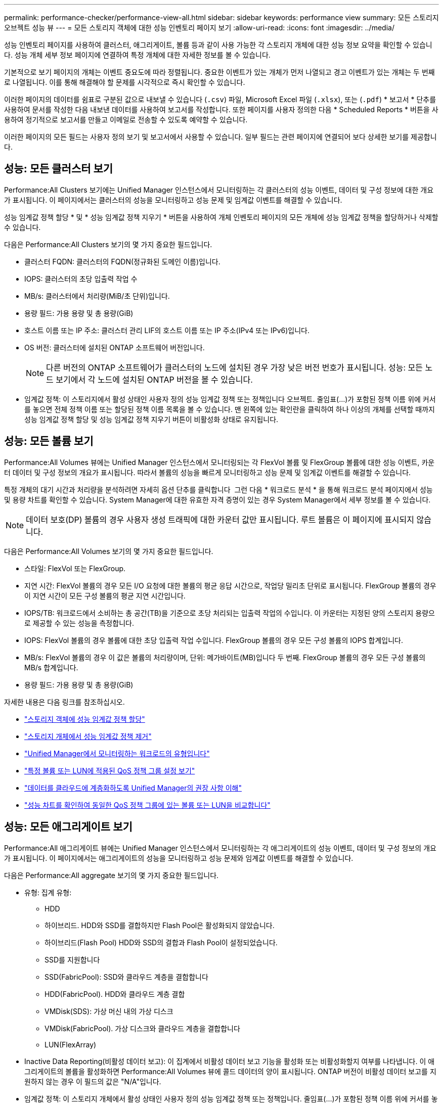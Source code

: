 ---
permalink: performance-checker/performance-view-all.html 
sidebar: sidebar 
keywords: performance view 
summary: 모든 스토리지 오브젝트 성능 뷰 
---
= 모든 스토리지 객체에 대한 성능 인벤토리 페이지 보기
:allow-uri-read: 
:icons: font
:imagesdir: ../media/


[role="lead"]
성능 인벤토리 페이지를 사용하여 클러스터, 애그리게이트, 볼륨 등과 같이 사용 가능한 각 스토리지 개체에 대한 성능 정보 요약을 확인할 수 있습니다. 성능 개체 세부 정보 페이지에 연결하여 특정 개체에 대한 자세한 정보를 볼 수 있습니다.

기본적으로 보기 페이지의 개체는 이벤트 중요도에 따라 정렬됩니다. 중요한 이벤트가 있는 개체가 먼저 나열되고 경고 이벤트가 있는 개체는 두 번째로 나열됩니다. 이를 통해 해결해야 할 문제를 시각적으로 즉시 확인할 수 있습니다.

이러한 페이지의 데이터를 쉼표로 구분된 값으로 내보낼 수 있습니다 (`.csv`) 파일, Microsoft Excel 파일 (`.xlsx`), 또는 (`.pdf`) * 보고서 * 단추를 사용하여 문서를 작성한 다음 내보낸 데이터를 사용하여 보고서를 작성합니다. 또한 페이지를 사용자 정의한 다음 * Scheduled Reports * 버튼을 사용하여 정기적으로 보고서를 만들고 이메일로 전송할 수 있도록 예약할 수 있습니다.

이러한 페이지의 모든 필드는 사용자 정의 보기 및 보고서에서 사용할 수 있습니다. 일부 필드는 관련 페이지에 연결되어 보다 상세한 보기를 제공합니다.



== 성능: 모든 클러스터 보기

Performance:All Clusters 보기에는 Unified Manager 인스턴스에서 모니터링하는 각 클러스터의 성능 이벤트, 데이터 및 구성 정보에 대한 개요가 표시됩니다. 이 페이지에서는 클러스터의 성능을 모니터링하고 성능 문제 및 임계값 이벤트를 해결할 수 있습니다.

성능 임계값 정책 할당 * 및 * 성능 임계값 정책 지우기 * 버튼을 사용하여 개체 인벤토리 페이지의 모든 개체에 성능 임계값 정책을 할당하거나 삭제할 수 있습니다.

다음은 Performance:All Clusters 보기의 몇 가지 중요한 필드입니다.

* 클러스터 FQDN: 클러스터의 FQDN(정규화된 도메인 이름)입니다.
* IOPS: 클러스터의 초당 입출력 작업 수
* MB/s: 클러스터에서 처리량(MiB/초 단위)입니다.
* 용량 필드: 가용 용량 및 총 용량(GiB)
* 호스트 이름 또는 IP 주소: 클러스터 관리 LIF의 호스트 이름 또는 IP 주소(IPv4 또는 IPv6)입니다.
* OS 버전: 클러스터에 설치된 ONTAP 소프트웨어 버전입니다.
+

NOTE: 다른 버전의 ONTAP 소프트웨어가 클러스터의 노드에 설치된 경우 가장 낮은 버전 번호가 표시됩니다. 성능: 모든 노드 보기에서 각 노드에 설치된 ONTAP 버전을 볼 수 있습니다.

* 임계값 정책: 이 스토리지에서 활성 상태인 사용자 정의 성능 임계값 정책 또는 정책입니다
오브젝트. 줄임표(...)가 포함된 정책 이름 위에 커서를 놓으면 전체 정책 이름 또는 할당된 정책 이름 목록을 볼 수 있습니다. 맨 왼쪽에 있는 확인란을 클릭하여 하나 이상의 개체를 선택할 때까지 성능 임계값 정책 할당 및 성능 임계값 정책 지우기 버튼이 비활성화 상태로 유지됩니다.




== 성능: 모든 볼륨 보기

Performance:All Volumes 뷰에는 Unified Manager 인스턴스에서 모니터링되는 각 FlexVol 볼륨 및 FlexGroup 볼륨에 대한 성능 이벤트, 카운터 데이터 및 구성 정보의 개요가 표시됩니다. 따라서 볼륨의 성능을 빠르게 모니터링하고 성능 문제 및 임계값 이벤트를 해결할 수 있습니다.

특정 개체의 대기 시간과 처리량을 분석하려면 자세히 옵션 단추를 클릭합니다 image:icon_kabob.gif[""] 그런 다음 * 워크로드 분석 * 을 통해 워크로드 분석 페이지에서 성능 및 용량 차트를 확인할 수 있습니다. System Manager에 대한 유효한 자격 증명이 있는 경우 System Manager에서 세부 정보를 볼 수 있습니다.


NOTE: 데이터 보호(DP) 볼륨의 경우 사용자 생성 트래픽에 대한 카운터 값만 표시됩니다. 루트 볼륨은 이 페이지에 표시되지 않습니다.

다음은 Performance:All Volumes 보기의 몇 가지 중요한 필드입니다.

* 스타일: FlexVol 또는 FlexGroup.
* 지연 시간: FlexVol 볼륨의 경우 모든 I/O 요청에 대한 볼륨의 평균 응답 시간으로, 작업당 밀리초 단위로 표시됩니다. FlexGroup 볼륨의 경우 이 지연 시간이 모든 구성 볼륨의 평균 지연 시간입니다.
* IOPS/TB: 워크로드에서 소비하는 총 공간(TB)을 기준으로 초당 처리되는 입출력 작업의 수입니다. 이 카운터는 지정된 양의 스토리지 용량으로 제공할 수 있는 성능을 측정합니다.
* IOPS: FlexVol 볼륨의 경우 볼륨에 대한 초당 입출력 작업 수입니다. FlexGroup 볼륨의 경우 모든 구성 볼륨의 IOPS 합계입니다.
* MB/s: FlexVol 볼륨의 경우 이 값은 볼륨의 처리량이며, 단위: 메가바이트(MB)입니다
두 번째. FlexGroup 볼륨의 경우 모든 구성 볼륨의 MB/s 합계입니다.
* 용량 필드: 가용 용량 및 총 용량(GiB)


자세한 내용은 다음 링크를 참조하십시오.

* link:../performance-checker/task_assign_performance_threshold_policies_to_storage_objects.html["스토리지 객체에 성능 임계값 정책 할당"]
* link:../performance-checker/task_remove_performance_threshold_policies_from_storage_objects.html["스토리지 개체에서 성능 임계값 정책 제거"]
* link:../performance-checker/concept_types_of_workloads_monitored_by_unified_manager.html["Unified Manager에서 모니터링하는 워크로드의 유형입니다"]
* link:../performance-checker/task_view_qos_policy_group_settings_for_volumes_or_luns.html["특정 볼륨 또는 LUN에 적용된 QoS 정책 그룹 설정 보기"]
* link:../performance-checker/concept_understand_um_recommendations_to_tier_data_to_cloud.html["데이터를 클라우드에 계층화하도록 Unified Manager의 권장 사항 이해"]
* link:../performance-checker/task_view_performance_charts_to_compare_volumes_or_luns_in_qos_policy.html["성능 차트를 확인하여 동일한 QoS 정책 그룹에 있는 볼륨 또는 LUN을 비교합니다"]




== 성능: 모든 애그리게이트 보기

Performance:All 애그리게이트 뷰에는 Unified Manager 인스턴스에서 모니터링하는 각 애그리게이트의 성능 이벤트, 데이터 및 구성 정보의 개요가 표시됩니다. 이 페이지에서는 애그리게이트의 성능을 모니터링하고 성능 문제와 임계값 이벤트를 해결할 수 있습니다.

다음은 Performance:All aggregate 보기의 몇 가지 중요한 필드입니다.

* 유형: 집계 유형:
+
** HDD
** 하이브리드. HDD와 SSD를 결합하지만 Flash Pool은 활성화되지 않았습니다.
** 하이브리드(Flash Pool) HDD와 SSD의 결합과 Flash Pool이 설정되었습니다.
** SSD를 지원합니다
** SSD(FabricPool): SSD와 클라우드 계층을 결합합니다
** HDD(FabricPool). HDD와 클라우드 계층 결합
** VMDisk(SDS): 가상 머신 내의 가상 디스크
** VMDisk(FabricPool). 가상 디스크와 클라우드 계층을 결합합니다
** LUN(FlexArray)


* Inactive Data Reporting(비활성 데이터 보고): 이 집계에서 비활성 데이터 보고 기능을 활성화 또는 비활성화할지 여부를 나타냅니다. 이 애그리게이트의 볼륨을 활성화하면 Performance:All Volumes 뷰에 콜드 데이터의 양이 표시됩니다. ONTAP 버전이 비활성 데이터 보고를 지원하지 않는 경우 이 필드의 값은 "N/A"입니다.
* 임계값 정책: 이 스토리지 개체에서 활성 상태인 사용자 정의 성능 임계값 정책 또는 정책입니다. 줄임표(...)가 포함된 정책 이름 위에 커서를 놓으면 전체 정책 이름 또는 할당된 정책 이름 목록을 볼 수 있습니다. 맨 왼쪽에 있는 확인란을 클릭하여 하나 이상의 개체를 선택할 때까지 성능 임계값 정책 할당 및 성능 임계값 정책 지우기 버튼이 비활성화 상태로 유지됩니다.
자세한 내용은 다음 링크를 참조하십시오.
* link:../performance-checker/task_assign_performance_threshold_policies_to_storage_objects.html["스토리지 객체에 성능 임계값 정책 할당"]
* link:../performance-checker/task_remove_performance_threshold_policies_from_storage_objects.html["스토리지 개체에서 성능 임계값 정책 제거"]




== 성능: 모든 노드 보기

Performance:All Nodes 보기에는 Unified Manager 인스턴스에서 모니터링하는 각 노드에 대한 성능 이벤트, 데이터 및 구성 정보의 개요가 표시됩니다. 따라서 노드의 성능을 빠르게 모니터링하고 성능 문제와 임계값 이벤트를 해결할 수 있습니다.


NOTE: Flash Cache 읽기는 디스크에서 반환된 것이 아니라 캐시에서 처리된 노드의 읽기 작업 비율을 반환합니다. Flash Cache 데이터는 노드의 경우와 Flash Cache가 있을 때만 표시됩니다
모듈이 노드에 설치됩니다.

보고서 * 메뉴에서 * 하드웨어 인벤토리 보고서 * 옵션은 Unified Manager와 관리 중인 클러스터가 외부 네트워크 연결이 없는 사이트에 설치될 때 제공됩니다. 이 버튼은 하드웨어 모델 번호 및 일련 번호, 디스크 유형 및 개수, 설치된 라이센스 등과 같은 클러스터 및 노드 정보의 전체 목록을 포함하는 .csv 파일을 생성합니다. 이 보고 기능은 NetApp Active IQ 플랫폼에 연결되지 않은 보안 사이트 내에서 계약을 갱신하는 데 유용합니다.
성능 임계값 정책 할당 * 및 * 성능 임계값 정책 지우기 * 버튼을 사용하여 개체 인벤토리 페이지의 모든 개체에 성능 임계값 정책을 할당하거나 삭제할 수 있습니다.

자세한 내용은 다음 링크를 참조하십시오.

* link:../performance-checker/task_assign_performance_threshold_policies_to_storage_objects.html["스토리지 객체에 성능 임계값 정책 할당"]
* link:../performance-checker/task_remove_performance_threshold_policies_from_storage_objects.html["스토리지 개체에서 성능 임계값 정책 제거"]
* link:../health-checker/task_generate_hardware_inventory_report_for_contract_renewal.html["계약 갱신을 위한 하드웨어 인벤토리 보고서를 생성하는 중입니다"]




== 성능: 모든 스토리지 VM 보기

성능: 모든 스토리지 VM 뷰에는 Unified Manager 인스턴스에서 모니터링되는 각 SVM(스토리지 가상 머신)의 성능 이벤트, 데이터 및 구성 정보에 대한 개요가 표시됩니다. 따라서 SVM의 성능을 빠르게 모니터링하고 성능 문제 및 임계값 이벤트를 해결할 수 있습니다. 이 페이지의 지연 시간 필드는 모든 I/O 요청에 대한 평균 응답 시간을 밀리초 단위로 표시합니다.


NOTE: 이 페이지에 나열된 SVM에는 데이터 및 클러스터 SVM만 포함됩니다. Unified Manager는 관리 또는 노드 SVM을 사용하거나 표시하지 않습니다.

자세한 내용은 다음 링크를 참조하십시오.

* link:../performance-checker/task_assign_performance_threshold_policies_to_storage_objects.html["스토리지 객체에 성능 임계값 정책 할당"]
* link:../performance-checker/task_remove_performance_threshold_policies_from_storage_objects.html["스토리지 개체에서 성능 임계값 정책 제거"]




== 성능: 모든 LUN 보기

Performance: All LUNs 보기에는 Unified Manager 인스턴스에서 모니터링되는 각 LUN에 대한 성능 이벤트, 데이터 및 구성 정보의 개요가 표시됩니다. 이를 통해 LUN의 성능을 빠르게 모니터링하고 성능 문제 및 임계값 이벤트를 해결할 수 있습니다.

특정 개체의 대기 시간과 처리량을 분석하려면 자세히 아이콘을 클릭합니다 image:icon_kabob.gif[""]그런 다음 * 워크로드 분석 * 을 실행하여 * 워크로드 분석 * 페이지에서 성능 및 용량 차트를 확인할 수 있습니다.

자세한 내용은 다음 링크를 참조하십시오.

* link:../data-protection/view-lun-relationships.html["정합성 보장 그룹 관계에서 LUN 모니터링"]
* link:../storage-mgmt/task_provision_luns.html["LUN 프로비저닝"]
* link:../performance-checker/task_assign_performance_threshold_policies_to_storage_objects.html["스토리지 객체에 성능 임계값 정책 할당"]
* link:../performance-checker/task_remove_performance_threshold_policies_from_storage_objects.html["스토리지 개체에서 성능 임계값 정책 제거"]
* link:../performance-checker/task_view_volumes_or_luns_in_same_qos_policy_group.html["동일한 QoS 정책 그룹에 있는 볼륨 또는 LUN 보기"].
* link:../performance-checker/task_view_qos_policy_group_settings_for_volumes_or_luns.html["특정 볼륨 또는 LUN에 적용된 QoS 정책 그룹 설정 보기"]
* link:../api-automation/concept_provision_luns.html["API를 사용하여 LUN 프로비저닝"]




== 성능: 모든 NVMe 네임스페이스 보기

Performance:All NVMe Namespaces 뷰에는 Unified Manager 인스턴스에서 모니터링되는 각 NVMe 네임스페이스에 대한 성능 이벤트, 데이터 및 구성 정보의 개요가 표시됩니다. 이렇게 하면 네임스페이스의 성능과 상태를 빠르게 모니터링하고 문제 및 임계값 이벤트를 해결할 수 있습니다.

다음과 같은 정보가 보고됩니다.
네임스페이스의 현재 상태입니다.
* 오프라인 - 네임스페이스에 대한 읽기 또는 쓰기 액세스가 허용되지 않습니다.
* 온라인 - 네임스페이스에 대한 읽기 및 쓰기 액세스가 허용됩니다.
* NVFail - NVRAM 장애로 인해 네임스페이스가 자동으로 오프라인 상태로 전환되었습니다.
* 공간 오류 - 네임스페이스에서 공간이 부족합니다.

자세한 내용은 다음 링크를 참조하십시오.

* link:../performance-checker/task_assign_performance_threshold_policies_to_storage_objects.html["스토리지 객체에 성능 임계값 정책 할당"]
* link:../performance-checker/task_remove_performance_threshold_policies_from_storage_objects.html["스토리지 개체에서 성능 임계값 정책 제거"]




== 성능: 모든 네트워크 인터페이스 보기

성능: 모든 네트워크 인터페이스 뷰는 Unified Manager의 이 인스턴스에서 모니터링되는 각 네트워크 인터페이스(LIF)에 대한 성능 이벤트, 데이터 및 구성 정보의 개요를 표시합니다. 이 페이지에서는 인터페이스 성능을 빠르게 모니터링하고 성능 문제 및 임계값 이벤트를 해결할 수 있습니다.
다음은 Performance:All Network Interfaces 보기의 몇 가지 중요한 필드입니다.

* IOPS: 초당 입출력 작업 수입니다. IOPS는 NFS LIF 및 CIFS LIF에는 적용되지 않으며 이러한 유형에 대해 N/A로 표시됩니다.
* 지연 시간: 모든 I/O 요청에 대한 평균 응답 시간으로, 작업 당 밀리초 단위로 표시됩니다. 지연 시간은 NFS LIF 및 CIFS LIF에는 적용되지 않으며 이러한 유형에 대해 N/A로 표시됩니다.
* 홈 위치: 인터페이스의 홈 위치로, 노드 이름 및 포트 이름으로 표시되며 콜론(:)으로 구분됩니다. 위치가 줄임표(...)로 표시되는 경우 위치 이름 위에 커서를 놓으면 전체 위치를 볼 수 있습니다.
* 현재 위치: 노드 이름 및 포트 이름으로 표시되며 콜론(:)으로 구분된 인터페이스의 현재 위치입니다. 위치가 줄임표(...)로 표시되는 경우 위치 이름 위에 커서를 놓으면 전체 위치를 볼 수 있습니다.
* 역할: 인터페이스 역할: 데이터, 클러스터, 노드 관리 또는 인터클러스터.



NOTE: 이 페이지에 표시되는 인터페이스에는 데이터 LIF, 클러스터 LIF, 노드 관리 LIF 및 인터클러스터 LIF가 있습니다. Unified Manager는 시스템 LIF를 사용하거나 표시하지 않습니다.



== 성능: 모든 포트 보기

성능: 모든 포트 보기에는 Unified Manager 인스턴스가 모니터링하는 각 포트의 성능 이벤트, 데이터 및 구성 정보가 개괄적으로 표시됩니다. 따라서 포트의 성능을 빠르게 모니터링하고 성능 문제 및 임계값 이벤트를 해결할 수 있습니다. 포트 역할의 경우 네트워크 포트 기능이 데이터 또는 클러스터라는 형식으로 표시됩니다. FCP 포트는 역할 및 역할을 가질 수 없습니다
N/A로 표시됩니다


NOTE: 성능 카운터 값은 물리적 포트에만 표시됩니다. 카운터 값은 VLAN 또는 인터페이스 그룹에 대해 표시되지 않습니다.

자세한 내용은 다음 링크를 참조하십시오.

* link:../performance-checker/task_assign_performance_threshold_policies_to_storage_objects.html["스토리지 객체에 성능 임계값 정책 할당"]
* link:../performance-checker/task_remove_performance_threshold_policies_from_storage_objects.html["스토리지 개체에서 성능 임계값 정책 제거"]




== 성능: QoS 정책 그룹 보기

QoS 정책 그룹 보기에는 Unified Manager에서 모니터링하는 클러스터에서 사용할 수 있는 QoS 정책 그룹이 표시됩니다. 여기에는 기존 QoS 정책, 적응형 QoS 정책, 그리고 성능 서비스 수준을 사용하여 할당된 QoS 정책이 포함됩니다.

다음은 Performance:QoS Policy Groups 뷰의 몇 가지 중요한 필드입니다.

* QoS 정책 그룹: QoS 정책 그룹의 이름입니다.
Unified Manager 9.7 이상으로 가져온 NSLM(NetApp Service Level Manager) 1.3 정책의 경우, 여기에 표시된 이름은 SVM 이름 및 NSLM에 성능 서비스 수준이 정의되어 있는 경우 이름에 포함되지 않은 기타 정보를 포함합니다. 예를 들어, "NSLM_vs6_Performance_2_0"이라는 이름은 SVM "vs6"에서 생성된 NSLM 시스템 정의 "성능" PSL 정책이며 예상되는 지연 시간은 "2ms/op"입니다.
* SVM: QoS 정책 그룹이 속하는 스토리지 VM(SVM) 스토리지 VM 이름을 클릭하여 해당 스토리지 VM의 세부 정보 페이지로 이동할 수 있습니다. 이 스토리지 VM 유형이 클러스터를 나타내므로 관리 스토리지 VM에서 QoS 정책이 생성된 경우 이 필드는 비어 있습니다.
* 최소 처리량: 정책 그룹이 제공할 수 있는 최소 처리량(IOPS)입니다. 적응형 정책의 경우 할당된 스토리지 개체 크기를 기준으로 볼륨 또는 LUN에 할당된 TB당 최소 예상 IOPS입니다.
* 최대 처리량: 정책 그룹이 초과하지 않아야 하는 처리량(IOPS 및/또는 MB/s)입니다. 이 필드가 비어 있으면 ONTAP에 정의된 최대값이 무한함을 의미합니다. 적응형 정책의 경우 할당된 스토리지 개체 크기 또는 사용된 스토리지 개체 크기를 기준으로 볼륨 또는 LUN에 할당된 TB당 가능한 최대 IOPS입니다.
* 절대 최소 IOPS: 적응형 정책의 경우 재정의로 사용되는 절대 최소 IOPS 값입니다
예상 IOPS가 이 값보다 작을 경우
* 블록 크기: QoS 적응형 정책에 지정된 블록 크기입니다.
* 최소 할당: "할당된 공간" 또는 "사용된 공간"을 사용하여 최대 처리량(피크) IOPS를 결정합니다.
* 예상 지연 시간: 스토리지 입출력 작업에 대해 예상되는 평균 지연 시간입니다.
* 공유: 기존 QoS 정책의 경우 정책 그룹에 정의된 처리량 값이 여러 오브젝트 간에 공유되는지 여부입니다.
* Associated Objects: QoS 정책 그룹에 할당된 워크로드 수입니다. 확장 단추(image:../media/chevron_down.gif[""]) QoS 정책 그룹 이름 옆에 있는 을 클릭하여 정책 그룹에 대한 자세한 정보를 봅니다.
* Allocated Capacity: QoS 정책 그룹에 있는 오브젝트가 현재 사용하고 있는 공간의 크기입니다.
* Associated Objects: QoS 정책 그룹에 할당되어 볼륨으로 구분된 워크로드 수입니다
및 LUN을 선택합니다. 번호를 클릭하여 선택한 볼륨 또는 LUN에 대한 자세한 정보를 제공하는 페이지로 이동할 수 있습니다.


자세한 내용은 의 항목을 참조하십시오 link:..//performance-checker/concept_manage_performance_using_qos_policy_group_information.html["QoS 정책 그룹 정보를 사용하여 성능 관리"].
